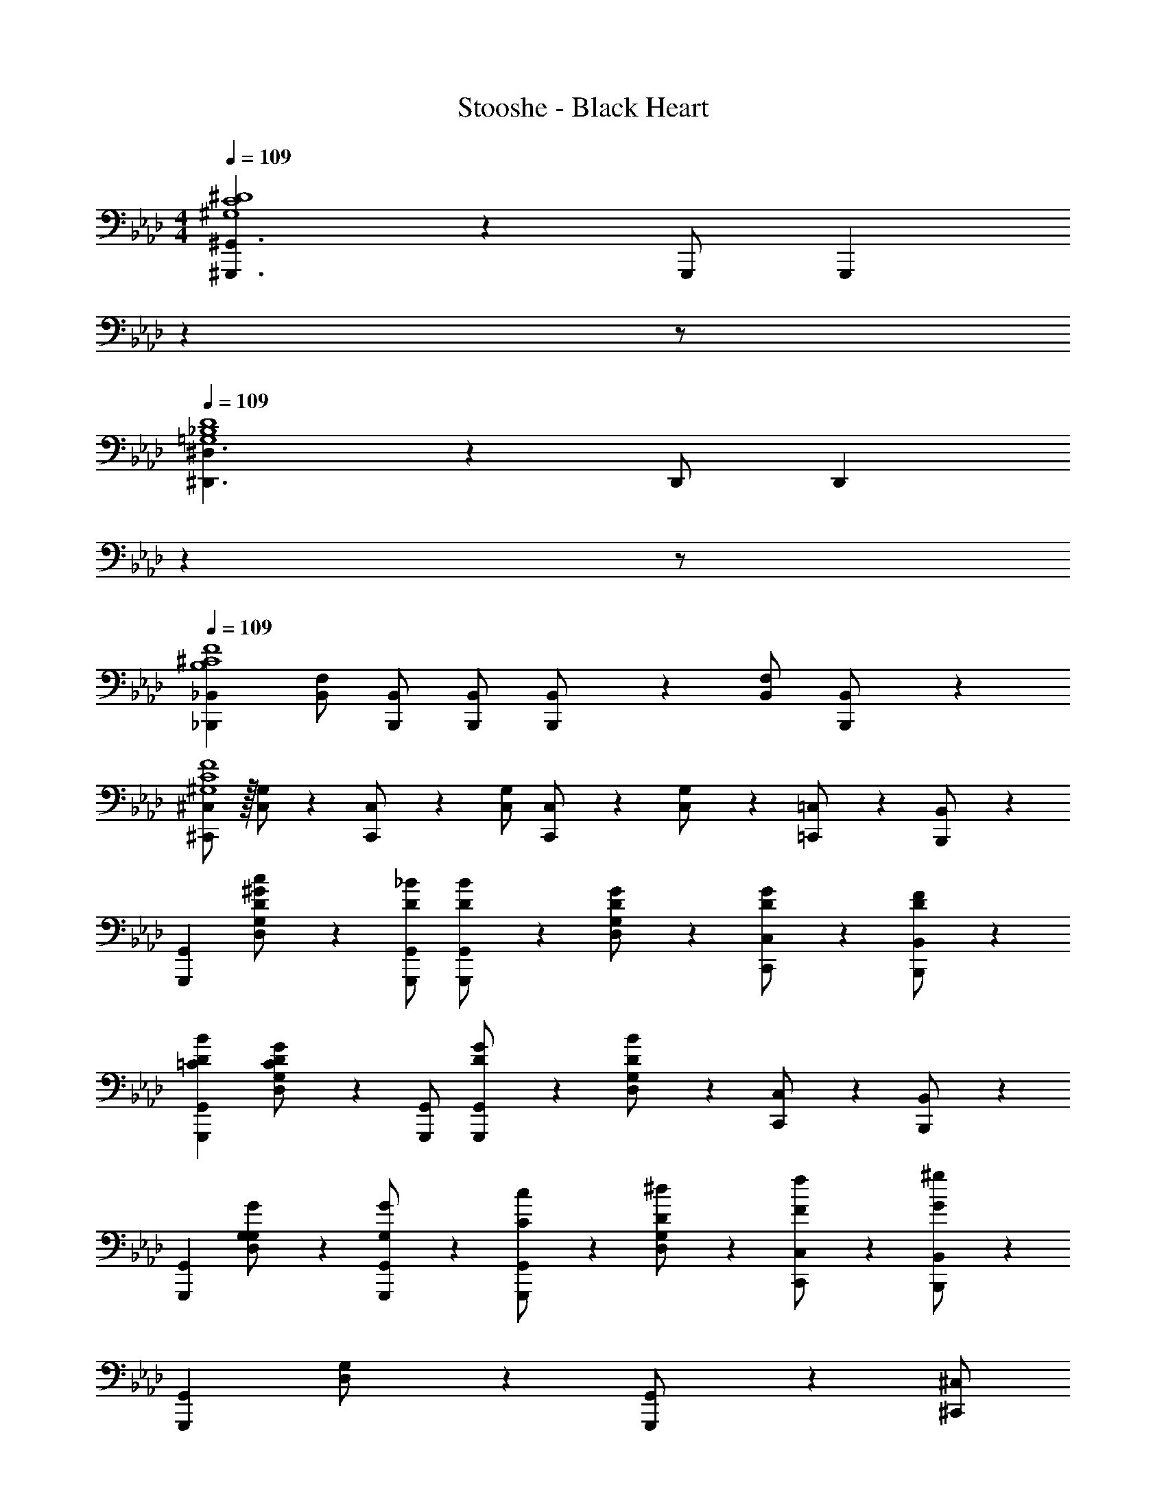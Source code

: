 X: 1
T: Stooshe - Black Heart
Z: ABC Generated by Starbound Composer
L: 1/4
M: 4/4
Q: 1/4=109
K: Ab
[^G,,,3/2^G,,3/2^G,4C4^D4] z/28 G,,,/2 [z13/28G,,,] 
Q: 1/4=108
z 
Q: 1/4=107
z/2 
Q: 1/4=109
[^D,,3/2^D,3/2=G,4_B,4D4] z/28 D,,/2 [z13/28D,,] 
Q: 1/4=108
z 
Q: 1/4=107
z/2 
Q: 1/4=109
[_B,,,29/28_B,,29/28B,4^C4F4] [B,,/2F,/2] [B,,,/2B,,/2] [B,,,/2B,,/2] [B,,,11/24B,,/2] z/168 [B,,/2F,/2] [B,,,11/24B,,/2] z/24 
[^C,,/2^C,15/28^G,4C4F4] z/32 [C,/2G,/2] z/224 [C,,11/24C,/2] z/24 [C,/2G,/2] [C,,13/28C,/2] z/28 [C,11/24G,/2] z/168 [=C,,11/24=C,/2] z/24 [B,,,11/24B,,/2] z/24 
[G,,,29/28G,,29/28] [D,11/24G,/2D/2c/2^G15/28] z/24 [G,,,/2G,,/2D/2_B/2] [G,,,13/28G,,/2D/2B/2] z/28 [D,11/24G,/2D/2G/2] z/168 [C,,11/24C,/2D/2G/2] z/24 [B,,,11/24B,,/2D/2F/2] z/24 
[G,,,29/28G,,29/28=C29/28D29/28B29/28] [D,11/24G,/2CDG] z/24 [G,,,/2G,,/2] [G,,,13/28G,,/2D/2G/2] z/28 [D,11/24G,/2D15/28B15/28] z/168 [C,,11/24C,/2] z/24 [B,,,11/24B,,/2] z/24 
[G,,,29/28G,,29/28] [D,11/24G,/2G,/2G/2] z/24 [G,13/28G,,,/2G,,/2G/2] z/28 [G,,,13/28C13/28G,,/2c/2] z/28 [D,11/24D11/24G,/2^d/2] z/168 [C,,11/24F11/24C,/2f/2] z/24 [B,,,11/24G11/24^g11/24B,,/2] z/24 
[G,,,29/28G,,29/28] [D,11/24G,/2] z/24 [G,,,13/28G,,/2] z/28 [z3/14^C,,/2^C,/2] 
Q: 1/4=108
z2/7 [z3/14C,,11/24] 
Q: 1/4=107
z/4 [z/4D,,/2D,/2] 
Q: 1/4=106
z/4 [z/4D,,11/24] 
Q: 1/4=105
z/4 
[z/4G,,,29/28G,,29/28] 
Q: 1/4=109
z11/14 [D,11/24G,/2D/2c/2G15/28] z/24 [G,,,/2G,,/2D/2B/2] [G,,,13/28G,,/2D/2B/2] z/28 [D,11/24G,/2D/2G/2] z/168 [=C,,11/24=C,/2D/2G/2] z/24 [B,,,11/24B,,/2D/2F/2] z/24 
[G,,,29/28G,,29/28C29/28D29/28B29/28] [D,11/24G,/2CDG] z/24 [G,,,/2G,,/2] [G,,,13/28G,,/2D/2G/2] z/28 [D,11/24G,/2D15/28B15/28] z/168 [C,,11/24C,/2] z/24 [B,,,11/24B,,/2] z/24 
[G,,,29/28G,,29/28] [D,11/24G,/2G,/2G/2] z/24 [G,13/28G,,,/2G,,/2G/2] z/28 [G,,,13/28C13/28G,,/2c/2] z/28 [D,11/24D11/24G,/2d/2] z/168 [C,,11/24F11/24C,/2f/2] z/24 [B,,,11/24G11/24g11/24B,,/2] z/24 
[G,,,29/28G,,29/28] [D,11/24G,/2] z/24 [G,,,13/28G,,/2] z/28 [^C,,/2^C,/2] C,,11/24 z/168 [D,,/2D,/2] D,,11/24 z/24 
[=C,,29/28=C,29/28] [B,/2C/2D/2=G/2C,,C,] [B,/2C/2D/2F/2] [B,/2C/2D/2G/2C,,C,] [z13/28B,/2C/2D/2F/2] [B,/2C/2D/2G/2C,,31/32C,31/32] [B,/2C/2D/2F/2] 
[z17/32B,15/28C15/28D15/28G15/28C,,29/28C,29/28] [B,/2C/2D/2G/2] z/224 [B,/2C/2D/2G/2C,,C,] [z/2B,CDG] [z/2C,,C,] [z13/28B,3/4C3/4D3/4F3/4] [z/4=B,,,31/32=B,,31/32] [B,9/20C9/20D9/20G15/32] z3/10 
[=D/2F15/28^G15/28_B,,,29/28_B,,29/28] z/32 F2/9 z7/288 ^D2/9 z/28 [F2/9B,,,B,,] z9/386 [z169/224G] [z61/252B,,,B,,] B9/20 z49/180 [B,,,31/32B,,31/32] z/32 
[B,,,29/28B,,29/28] [B,,,B,,] [z27/28G,,,G,,cc'] [B,,,31/32B,,31/32=B31/32b31/32] z/32 
[C,,29/28C,29/28] [B,/2C/2D/2=G/2C,,C,] [B,/2C/2D/2F/2] [B,/2C/2D/2G/2C,,C,] [z13/28B,/2C/2D/2F/2] [B,/2C/2D/2G/2C,,31/32C,31/32] [B,/2C/2D/2F/2] 
[z17/32B,15/28C15/28D15/28G15/28C,,29/28C,29/28] [B,/2C/2D/2G/2] z/224 [B,/2C/2D/2G/2C,,C,] [z/2B,CDG] [z/2C,,C,] [z13/28B,3/4C3/4D3/4F3/4] [z/4=B,,,31/32=B,,31/32] [B,9/20C9/20D9/20G15/32] z3/10 
[=D/2F15/28^G15/28_B,,,29/28_B,,29/28] z/32 F2/9 z7/288 ^D2/9 z/28 [F2/9B,,,B,,] z9/386 [z169/224G] [z61/252B,,,B,,] _B9/20 z49/180 [B,,,31/32B,,31/32] z/32 
[z17/32B,,,29/28B,,29/28] [c/2c'/2] z/224 [c11/24c'/2] z/24 [G13/28g/2] z/28 [z5/7B13/18_b13/18] [F3/4f3/4] [D/2d/2] 
[G,,,29/28G,,29/28C2D2G2] [D,11/24G,/2] z/24 [G,,,/2G,,/2] [G,,,13/28G,,/2C/2D/2G/2] z/28 [D,11/24G,/2C/2D/2B/2] z/168 [C,,11/24C11/24D11/24C,/2G/2c/2] z/24 [^C,,11/24^C,/2^C43/28^c43/28] z/24 
[^D,,,29/28D,,29/28] [D,,/2B,,/2D/2=c/2] [D,,,/2D,,/2D47/32B47/32] [z13/28D,,,/2D,,/2] 
Q: 1/4=108
z/28 [D,,,11/24D,,/2] z/168 [D11/24D,,/2B,,/2G/2] z/24 
Q: 1/4=107
[D,,,11/24D,,/2C29/28F29/28] z/24 
Q: 1/4=109
[z17/32B,,,29/28B,,29/28] [z113/224C31/32G31/32] [B,,/2F,/2] [B,,,/2B,,/2b/2^c'/2f'/2] [B,,,/2B,,/2b/2c'/2f'/2] [B,,,11/24B,,/2b/2c'/2f'/2] z/168 [B,,/2F,/2b/2c'/2f'/2] [B,,,11/24B,,/2f'/2b15/28c'15/28] z/24 
[C,,/2C,15/28] z/32 [C,/2G,/2g/2c'/2f'/2] z/224 [C,,11/24C,/2g/2c'/2f'/2] z/24 [C,/2G,/2g/2c'/2f'/2] [C,,13/28C,/2g/2c'/2f'/2] z/28 [C,11/24G,/2g/2c'/2f'/2] z/168 [=C,,11/24=C,/2g/2c'/2f'/2] z/24 [B,,,11/24B,,/2f'/2g15/28c'15/28] z/24 
[G,,,29/28G,,29/28=C2D2G2] [D,11/24G,/2] z/24 [G,,,/2G,,/2] [G,,,13/28G,,/2C/2D/2G/2] z/28 [D,11/24G,/2C/2D/2B/2] z/168 [C,,11/24C11/24D11/24C,/2G/2c/2] z/24 [^C,,11/24^C,/2^C43/28^c43/28] z/24 
[D,,,29/28D,,29/28] [D,,/2B,,/2D/2=c/2] [D,,,/2D,,/2D47/32B47/32] [z13/28D,,,/2D,,/2] 
Q: 1/4=108
z/28 [D,,,11/24D,,/2] z/168 [D11/24D,,/2B,,/2G/2] z/24 
Q: 1/4=107
[D,,,11/24D,,/2C29/28F29/28] z/24 
Q: 1/4=109
[z17/32B,,,29/28B,,29/28] [z113/224C31/32G31/32] [B,,/2F,/2] [B,,,/2B,,/2b/2c'/2f'/2] [B,,,/2B,,/2b/2c'/2f'/2] [B,,,11/24B,,/2b/2c'/2f'/2] z/168 [B,,/2F,/2b/2c'/2f'/2] [B,,,11/24B,,/2f'/2b15/28c'15/28] z/24 
[C,,/2C,15/28] z/32 [C,/2G,/2g/2c'/2f'/2] z/224 [C,,11/24C,/2f'/2g15/28c'15/28] z/24 [C,/2G,/2D/2] [C,,13/28C,/2D/2G/2] z/28 [C,11/24G,/2D/2G/2B/2] z/168 [=C,,11/24=C,/2D/2G/2B/2c/2] z/24 [B,,,11/24B,,/2D2G2c2] z/24 
[G,,,29/28G,,29/28] [D,11/24G,/2] z/24 [G,,,/2G,,/2D/2] [G,,,13/28G,,/2D/2G/2] z/28 [D,11/24G,/2D/2G/2B/2] z/168 [C,,11/24C,/2D/2B/2c/2G/2] z/24 [^C,,11/24^C,/2D2=G2B2] z/24 
[D,,,29/28D,,29/28] [D,,/2B,,/2] [D,,,/2D,,/2D/2^G/2] [z13/28D,,,/2D,,/2D/2G/2] 
Q: 1/4=108
z/28 [D,,,11/24D,,/2D/2B/2] z/168 [D,,/2B,,/2D/2c/2] 
Q: 1/4=107
[D,,,11/24D,,/2G/2D15/28] z/24 
Q: 1/4=109
[B,,,29/28B,,29/28C29/28F29/28B29/28^c29/28] [B,,/2F,/2CFB=c] [B,,,/2B,,/2] [B,,,/2B,,/2C/2F/2B/2] [B,,,11/24B,,/2C31/32F31/32G31/32] z/168 [B,,/2F,/2] [B,,,11/24B,,/2C19/18F19/18] z/24 
[C,,/2C,15/28] z/32 [C,/2G,/2] z/224 [C,,11/24C,/2] z/24 [C,/2G,/2] [C,,13/28C,/2] z/28 [C,11/24G,/2] z/168 [=C,,11/24=C,/2] z/24 [B,,,11/24B,,/2] z/24 
[G,,,29/28G,,29/28=C2D2G2] [D,11/24G,/2] z/24 [G,,,/2G,,/2] [G,,,13/28G,,/2C/2D/2G/2] z/28 [D,11/24G,/2C/2D/2B/2] z/168 [C,,11/24C11/24D11/24C,/2G/2c/2] z/24 [^C,,11/24^C,/2^C43/28^c43/28] z/24 
[D,,,29/28D,,29/28] [D,,/2B,,/2D/2=c/2] [D,,,/2D,,/2D47/32B47/32] [z13/28D,,,/2D,,/2] 
Q: 1/4=108
z/28 [D,,,11/24D,,/2] z/168 [D11/24D,,/2B,,/2G/2] z/24 
Q: 1/4=107
[D,,,11/24D,,/2C29/28F29/28] z/24 
Q: 1/4=109
[z17/32B,,,29/28B,,29/28] [z113/224C31/32G31/32] [B,,/2F,/2] [B,,,/2B,,/2b/2c'/2f'/2] [B,,,/2B,,/2b/2c'/2f'/2] [B,,,11/24B,,/2b/2c'/2f'/2] z/168 [B,,/2F,/2b/2c'/2f'/2] [B,,,11/24b11/24c'11/24B,,/2f'/2] z/24 
[z17/32C,,4C,4] c/2 z/224 c11/24 z/24 G13/28 z/28 [z5/7B13/18] F3/4 D/2 
[G,,,4G,,4=C4D4G4] 
